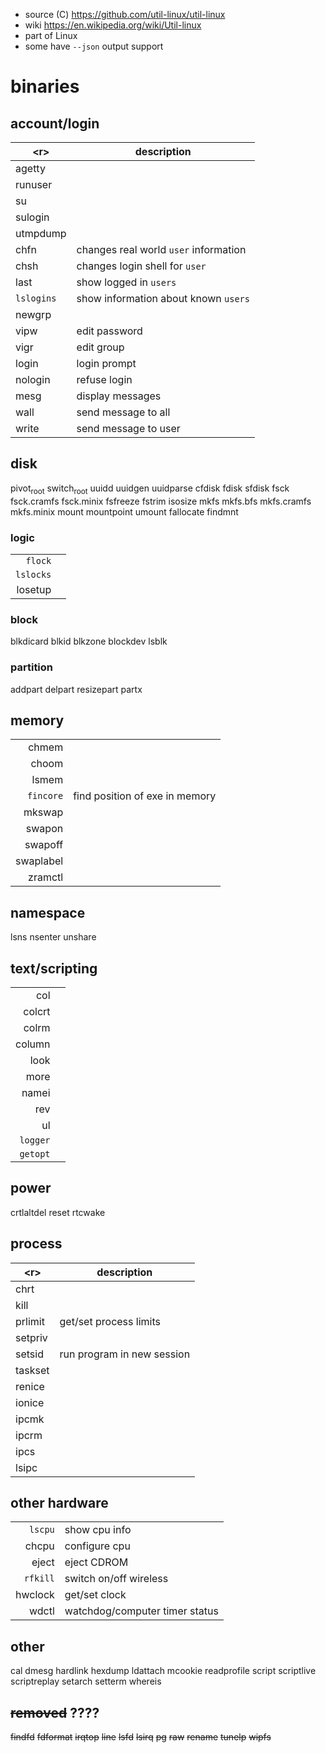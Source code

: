 - source (C) https://github.com/util-linux/util-linux
- wiki https://en.wikipedia.org/wiki/Util-linux
- part of Linux
- some have ~--json~ output support
* binaries
** account/login
|------------+---------------------------------------|
|        <r> | description                           |
|------------+---------------------------------------|
|     agetty |                                       |
|    runuser |                                       |
|         su |                                       |
|    sulogin |                                       |
|   utmpdump |                                       |
|------------+---------------------------------------|
|       chfn | changes real world ~user~ information |
|       chsh | changes login shell for ~user~        |
|       last | show logged in ~users~                |
| =lslogins= | show information about known ~users~  |
|     newgrp |                                       |
|       vipw | edit password                         |
|       vigr | edit group                            |
|------------+---------------------------------------|
|      login | login prompt                          |
|    nologin | refuse login                          |
|------------+---------------------------------------|
|       mesg | display messages                      |
|       wall | send message to all                   |
|      write | send message to user                  |
|------------+---------------------------------------|
** disk
pivot_root
switch_root
uuidd
uuidgen
uuidparse
cfdisk
fdisk
sfdisk
fsck
fsck.cramfs
fsck.minix
fsfreeze
fstrim
isosize
mkfs
mkfs.bfs
mkfs.cramfs
mkfs.minix
mount
mountpoint
umount
fallocate
findmnt
*** logic
|-----------+---|
|       <r> |   |
|   =flock= |   |
| =lslocks= |   |
|   losetup |   |
|-----------+---|
*** block
blkdicard
blkid
blkzone
blockdev
lsblk
*** partition
addpart
delpart
resizepart
partx
** memory
|-----------+--------------------------------|
|       <r> |                                |
|-----------+--------------------------------|
|     chmem |                                |
|     choom |                                |
|     lsmem |                                |
| =fincore= | find position of exe in memory |
|-----------+--------------------------------|
|    mkswap |                                |
|    swapon |                                |
|   swapoff |                                |
| swaplabel |                                |
|   zramctl |                                |
|-----------+--------------------------------|
** namespace
lsns
nsenter
unshare
** text/scripting
|----------+---|
|      <r> |   |
|      col |   |
|   colcrt |   |
|    colrm |   |
|   column |   |
|     look |   |
|     more |   |
|    namei |   |
|      rev |   |
|       ul |   |
| =logger= |   |
| =getopt= |   |
|----------+---|
** power
crtlaltdel
reset
rtcwake
** process
|---------+----------------------------|
|     <r> | description                |
|---------+----------------------------|
|    chrt |                            |
|    kill |                            |
| prlimit | get/set process limits     |
| setpriv |                            |
|  setsid | run program in new session |
| taskset |                            |
|---------+----------------------------|
|  renice |                            |
|  ionice |                            |
|---------+----------------------------|
|   ipcmk |                            |
|   ipcrm |                            |
|    ipcs |                            |
|   lsipc |                            |
|---------+----------------------------|
** other hardware
|----------+--------------------------------|
|      <r> |                                |
|  =lscpu= | show cpu info                  |
|    chcpu | configure cpu                  |
|    eject | eject CDROM                    |
| =rfkill= | switch on/off wireless         |
|  hwclock | get/set clock                  |
|    wdctl | watchdog/computer timer status |
|----------+--------------------------------|
** other
cal
dmesg
hardlink
hexdump
ldattach
mcookie
readprofile
script
scriptlive
scriptreplay
setarch
setterm
whereis
** +removed+ ????
+findfd+
+fdformat+
+irqtop+
+line+
+lsfd+
+lsirq+
+pg+
+raw+
+rename+
+tunelp+
+wipfs+
